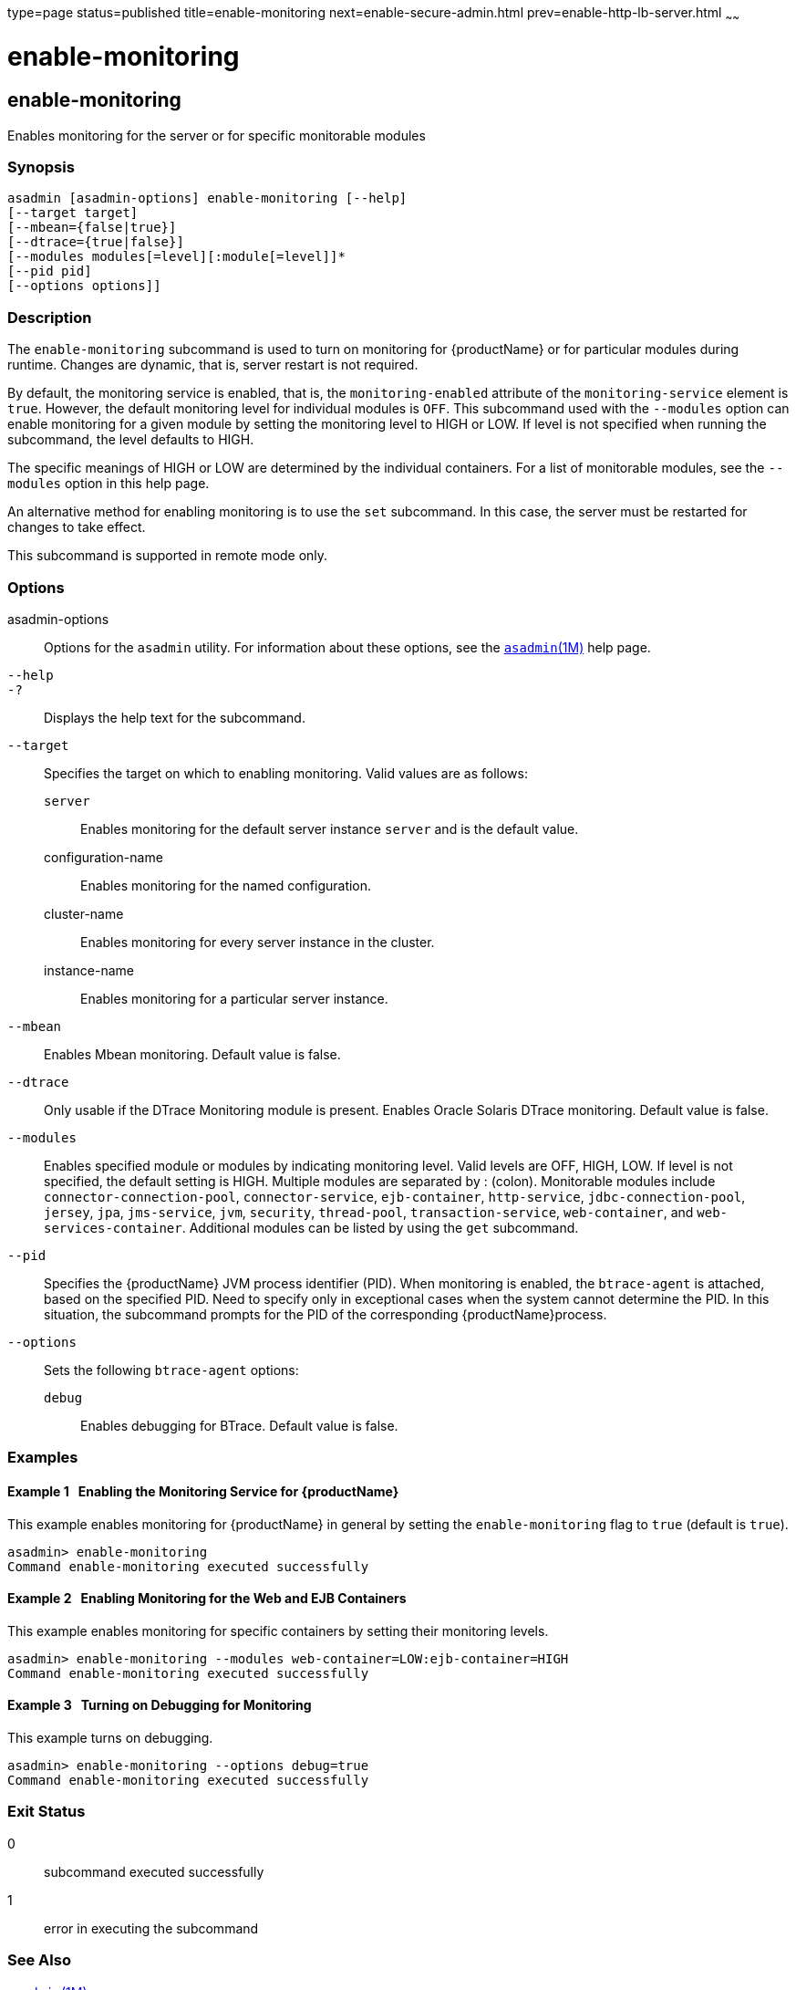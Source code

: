 type=page
status=published
title=enable-monitoring
next=enable-secure-admin.html
prev=enable-http-lb-server.html
~~~~~~

= enable-monitoring

[[enable-monitoring]]

== enable-monitoring

Enables monitoring for the server or for specific monitorable modules

=== Synopsis

[source]
----
asadmin [asadmin-options] enable-monitoring [--help]
[--target target]
[--mbean={false|true}]
[--dtrace={true|false}]
[--modules modules[=level][:module[=level]]*
[--pid pid]
[--options options]]
----

=== Description

The `enable-monitoring` subcommand is used to turn on monitoring for
{productName} or for particular modules during runtime. Changes are
dynamic, that is, server restart is not required.

By default, the monitoring service is enabled, that is, the
`monitoring-enabled` attribute of the `monitoring-service` element is
`true`. However, the default monitoring level for individual modules is
`OFF`. This subcommand used with the `--modules` option can enable
monitoring for a given module by setting the monitoring level to HIGH or
LOW. If level is not specified when running the subcommand, the level
defaults to HIGH.

The specific meanings of HIGH or LOW are determined by the individual
containers. For a list of monitorable modules, see the `--modules`
option in this help page.

An alternative method for enabling monitoring is to use the `set`
subcommand. In this case, the server must be restarted for changes to
take effect.

This subcommand is supported in remote mode only.

=== Options

asadmin-options::
  Options for the `asadmin` utility. For information about these
  options, see the xref:asadmin.adoc#asadmin[`asadmin`(1M)] help page.
`--help`::
`-?`::
  Displays the help text for the subcommand.
`--target`::
  Specifies the target on which to enabling monitoring. Valid values are
  as follows:

  `server`;;
    Enables monitoring for the default server instance `server` and is
    the default value.
  configuration-name;;
    Enables monitoring for the named configuration.
  cluster-name;;
    Enables monitoring for every server instance in the cluster.
  instance-name;;
    Enables monitoring for a particular server instance.

`--mbean`::
  Enables Mbean monitoring. Default value is false.
`--dtrace`::
  Only usable if the DTrace Monitoring module is present. Enables Oracle
  Solaris DTrace monitoring. Default value is false.
`--modules`::
  Enables specified module or modules by indicating monitoring level.
  Valid levels are OFF, HIGH, LOW. If level is not specified, the
  default setting is HIGH. Multiple modules are separated by : (colon).
  Monitorable modules include `connector-connection-pool`,
  `connector-service`, `ejb-container`, `http-service`,
  `jdbc-connection-pool`, `jersey`, `jpa`, `jms-service`, `jvm`,
  `security`, `thread-pool`, `transaction-service`, `web-container`, and
  `web-services-container`. Additional modules can be listed by using
  the `get` subcommand.
`--pid`::
  Specifies the {productName} JVM process identifier (PID). When
  monitoring is enabled, the `btrace-agent` is attached, based on the
  specified PID. Need to specify only in exceptional cases when the
  system cannot determine the PID. In this situation, the subcommand
  prompts for the PID of the corresponding {productName}process.
`--options`::
  Sets the following `btrace-agent` options:

  `debug`;;
    Enables debugging for BTrace. Default value is false.

=== Examples

[[sthref1123]]

==== Example 1   Enabling the Monitoring Service for {productName}

This example enables monitoring for {productName} in general by
setting the `enable-monitoring` flag to `true` (default is `true`).

[source]
----
asadmin> enable-monitoring
Command enable-monitoring executed successfully
----

[[sthref1124]]

==== Example 2   Enabling Monitoring for the Web and EJB Containers

This example enables monitoring for specific containers by setting their
monitoring levels.

[source]
----
asadmin> enable-monitoring --modules web-container=LOW:ejb-container=HIGH
Command enable-monitoring executed successfully
----

[[sthref1125]]

==== Example 3   Turning on Debugging for Monitoring

This example turns on debugging.

[source]
----
asadmin> enable-monitoring --options debug=true
Command enable-monitoring executed successfully
----

=== Exit Status

0::
  subcommand executed successfully
1::
  error in executing the subcommand

=== See Also

xref:asadmin.adoc#asadmin[`asadmin`(1M)]

xref:disable-monitoring.adoc#disable-monitoring[`disable-monitoring`(1)],
xref:get.adoc#get[`get`(1)], xref:list.adoc#list[`list`(1)],
xref:monitor.adoc#monitor[`monitor`(1)], xref:set.adoc#set[`set`(1)]

xref:monitoring.adoc#monitoring[`monitoring`(5ASC)]

"link:administration-guide/monitoring.html#ablur[Administering the Monitoring Service]" in {productName} Administration Guide


